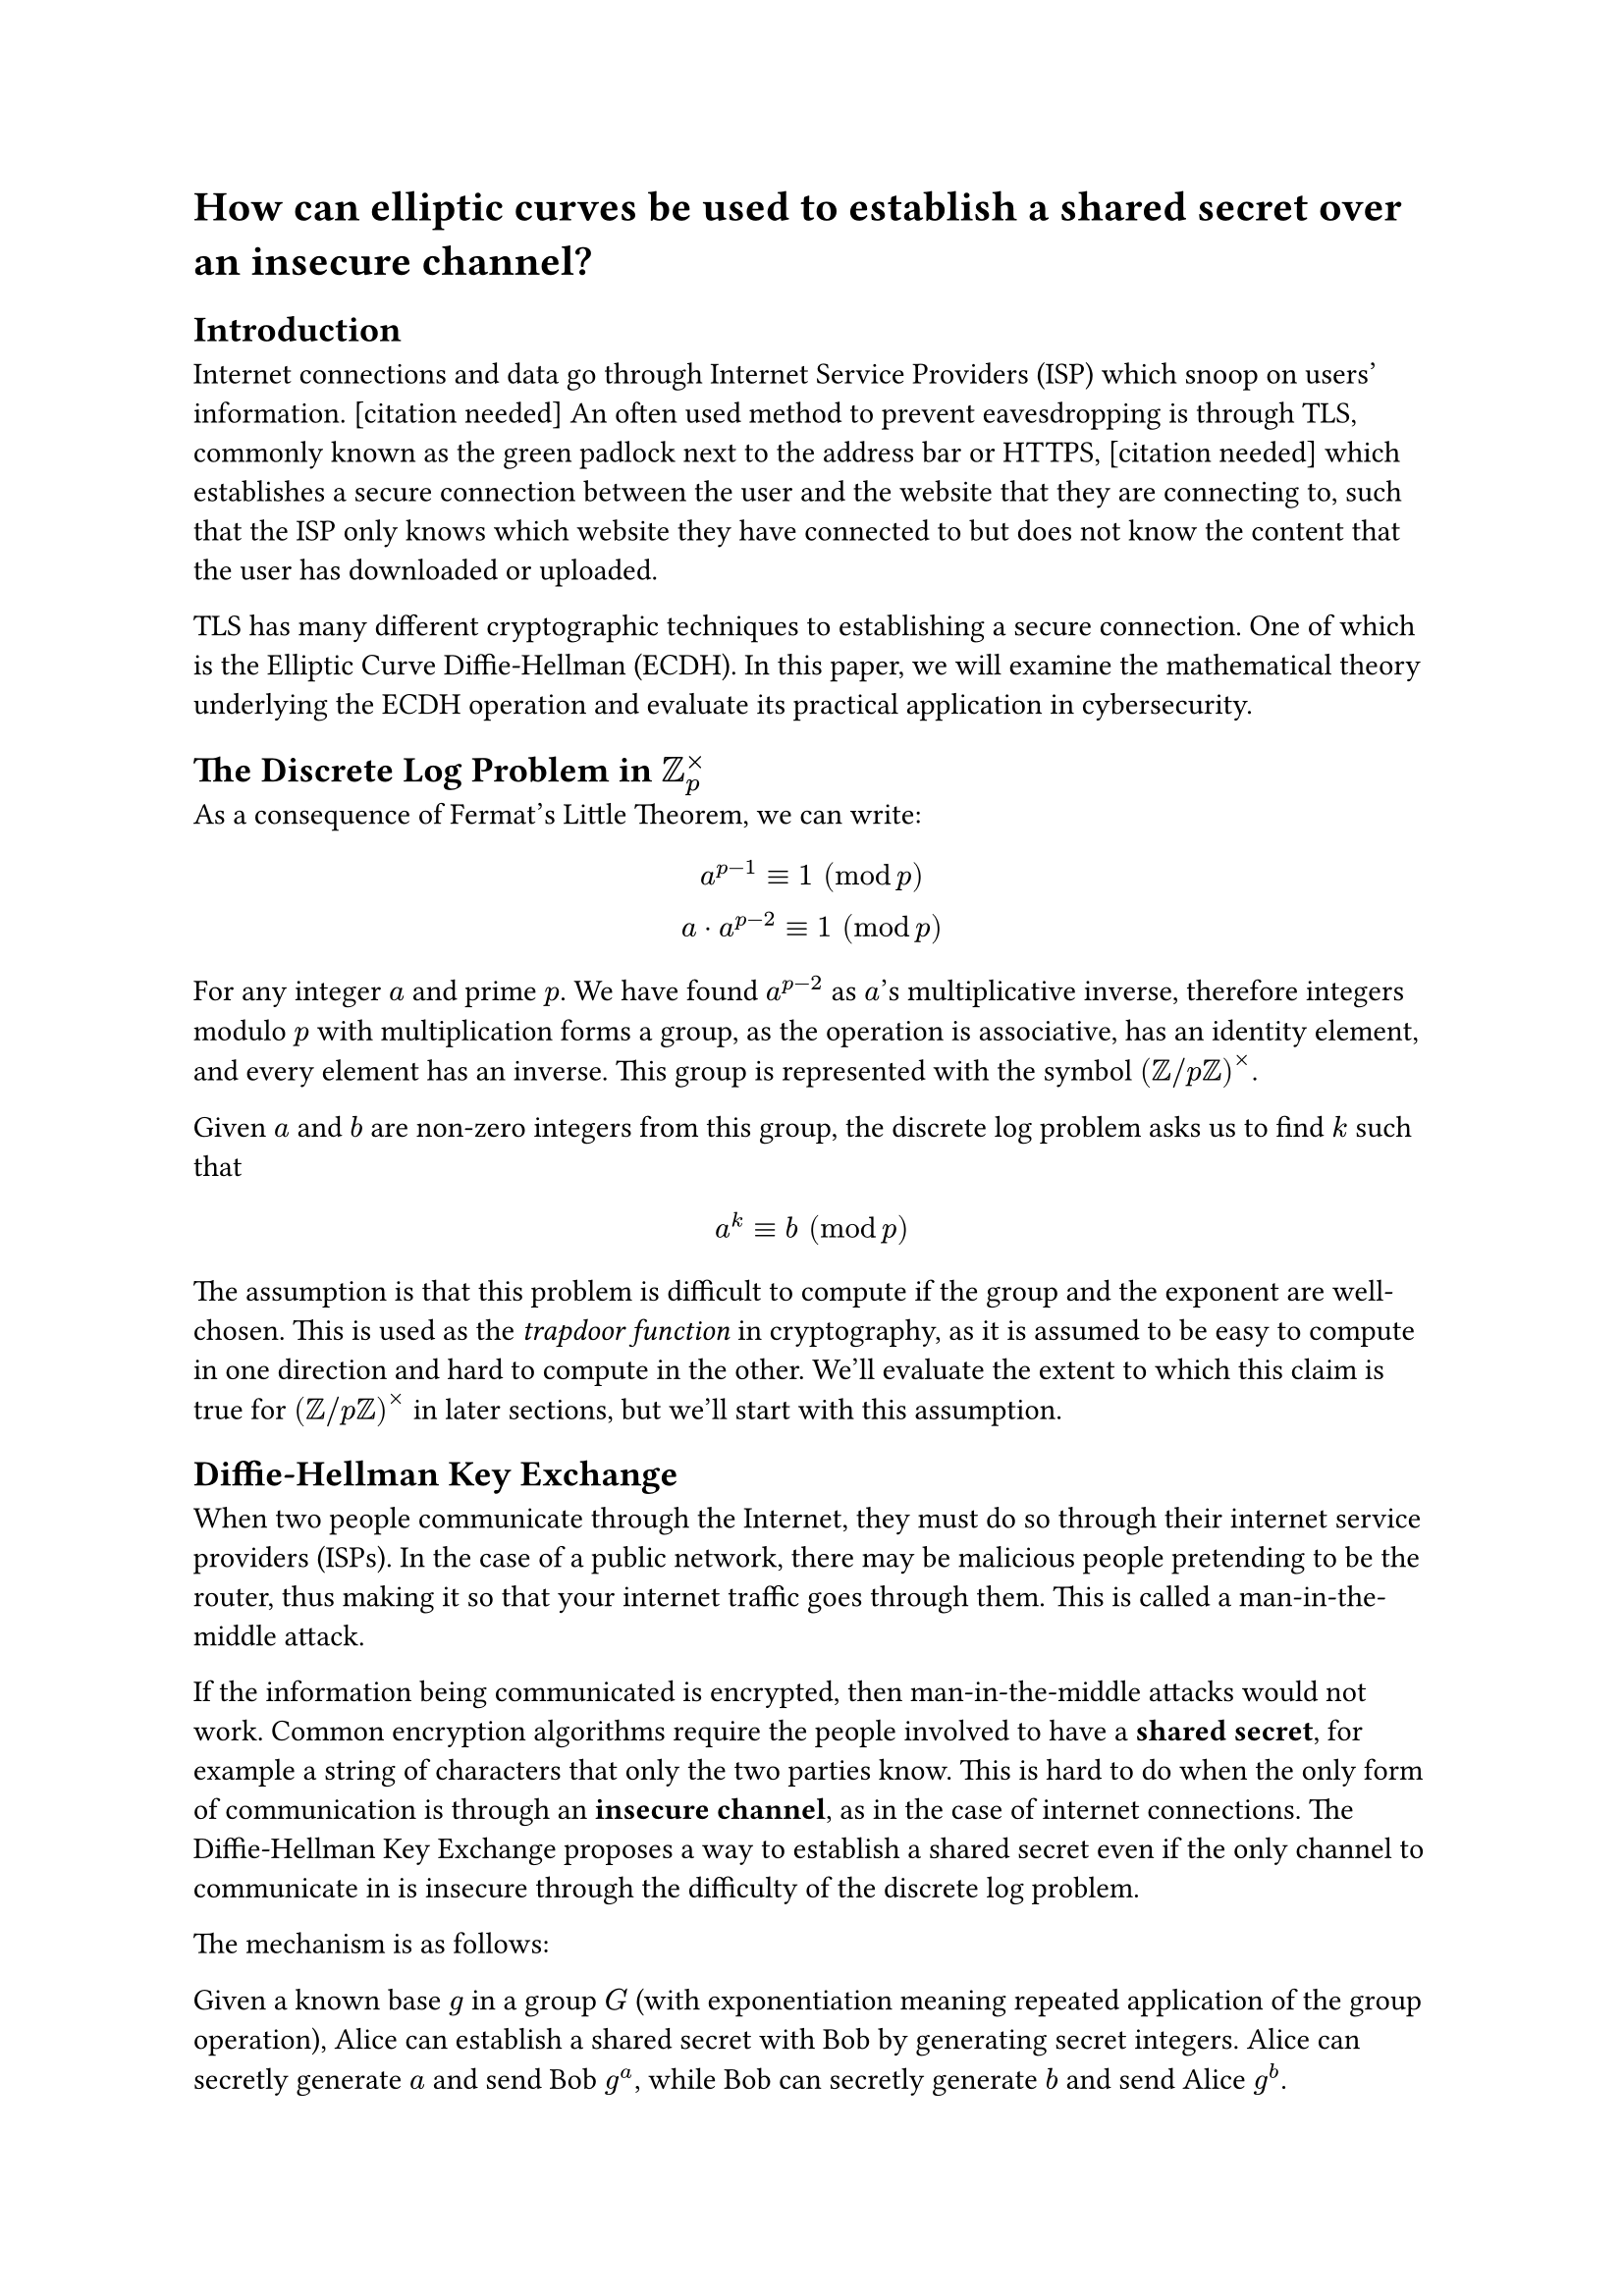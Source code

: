 = How can elliptic curves be used to establish a shared secret over an insecure channel?

== Introduction
// TODO cite
Internet connections and data go through Internet Service Providers (ISP) which snoop on users' information. [citation needed] An often used method to prevent eavesdropping is through TLS, commonly known as the green padlock next to the address bar or HTTPS, [citation needed] which establishes a secure connection between the user and the website that they are connecting to, such that the ISP only knows which website they have connected to but does not know the content that the user has downloaded or uploaded.

TLS has many different cryptographic techniques to establishing a secure connection. One of which is the Elliptic Curve Diffie-Hellman (ECDH). In this paper, we will examine the mathematical theory underlying the ECDH operation and evaluate its practical application in cybersecurity.

== The Discrete Log Problem in $ZZ_p^times$

As a consequence of Fermat's Little Theorem, we can write:
// todo spacing
$
a^(p-1) equiv 1 " " (mod p)\
a dot a^(p-2) equiv 1 " " (mod p)
$

For any integer $a$ and prime $p$. We have found $a^(p-2)$ as $a$'s multiplicative inverse, therefore integers modulo $p$ with multiplication forms a group, as the operation is associative, has an identity element, and every element has an inverse. This group is represented with the symbol $(ZZ \/ p ZZ)^times$.

Given $a$ and $b$ are non-zero integers from this group, the discrete log problem asks us to find $k$ such that

$
a^k equiv b " " (mod p)
$

The assumption is that this problem is difficult to compute if the group and the exponent are well-chosen. This is used as the _trapdoor function_ in cryptography, as it is assumed to be easy to compute in one direction and hard to compute in the other. We'll evaluate the extent to which this claim is true for $(ZZ \/ p ZZ)^times$ in later sections, but we'll start with this assumption.

== Diffie-Hellman Key Exchange

When two people communicate through the Internet, they must do so through their internet service providers (ISPs). In the case of a public network, there may be malicious people pretending to be the router, thus making it so that your internet traffic goes through them. This is called a man-in-the-middle attack. // TODO(This needs to be revised)

If the information being communicated is encrypted, then man-in-the-middle attacks would not work. Common encryption algorithms require the people involved to have a *shared secret*, for example a string of characters that only the two parties know. This is hard to do when the only form of communication is through an *insecure channel*, as in the case of internet connections. The Diffie-Hellman Key Exchange proposes a way to establish a shared secret even if the only channel to communicate in is insecure through the difficulty of the discrete log problem.

The mechanism is as follows:

Given a known base $g$ in a group $G$ (with exponentiation meaning repeated application of the group operation), Alice can establish a shared secret with Bob by generating secret integers. Alice can secretly generate $a$ and send Bob $g^a$, while Bob can secretly generate $b$ and send Alice $g^b$.

Alice can then compute $(g^b)^a$ and Bob can compute $(g^a)^b$. As both of these are equivalent to multiplying $g$ to itself $a b$ times, $(g^b)^a=(g^a)^b=g^(a b)$ can be used as the shared secret.

Because only $g$, $g^a$, and $g^b$ are sent across the channel, any third party observer will not be able to compute $g^(a b)$ without solving the discrete log problem to determine $a$ or $b$. As we have assumed that the discrete log problem is difficult, this is a secure way for Alice to establish a shared secret with Bob if the only form of communication between the two is insecure.



== Elliptic curves

Let an elliptic curve be denoted by the equation $y^2 = x^3 + A x + B$ where $A$ and $B$ are constants. Note that the curve is symmetric about the $x$-axis, since if $(x,y)$ is a point on the curve, $(x,-y)$ is also on the curve.

Let $P_1 = (x_1,y_1)$ and $P_2 = (x_2,y_2)$ be distinct points on the curve, where $x_1 !=x_2$. We can find a new point on the curve by defining a line that goes across the two points, with slope

$
m = (y_2 - y_1)/(x_2 - x_1)
$

And line equation $
y = m(x-x_1) + y_1
$

We substitute this into the equation of the curve:

$
(m(x-x_1) + y_1)^2 = x^3 + A x + B
$

Expanding and rearranging gives:

$
x^3 - m^2 x^2 + (2m^2 x_1 - 2y_1m + A)x + 2y_1 m x_1 - m^2 x_1^2 - y_1 = 0
$

With Vieta's formulas, the sum of roots for the cubic is $m^2$. We already know two roots of this polynomial as $P_1$ and $P_2$ are common points on the curve and the line, so we can find the $x$ coordinate of the third point:

$
x_3 = m^2 - x_1 - x_2
$

In the group law, the $y$ coordinate of the resulting point is flipped: (TODO: explain why)

$
y_3 = -(m(x_3 - x_1) + y_1) =m(x_1-x_3) -y_1
$

Therefore, we have arrived at $P_3 = (x_3, y_3)$, a third point distinct from $P_1$ and $P_2$.

If only one point $P_1 = (x_1, y_1)$ is known, we can use implicit differentiation to find the tangent line:

$
y^2 = x^3 + A x + B\
2 y (dif y)/(dif x) = 3x^2 + A\
m = (dif y)/(dif x) = (3x^2 + A)/(2y) = (3x_1^2 + A)/(2 y_1)
$

With the same line equation $y = m(x - x_1) + y_1$, with the same expanded formula:

$
x^3 - m^2 x^2 + ... = 0
$

But this time, $x_1$ is a repeated root, as a tangent line either touches no other points at all (the case when $y = 0$) or touch one other point.

Therefore, we can find the third point with

$
x_3 = m^2 - 2 x_1
$

And $
y_3 = -(m(x_3 - x_1) + y_1) = m(x_1 - x_3) - y_1
$

Therefore, we can begin to define a group law for points on elliptic curves.

Let $C: y^2 = x^3 + A x + B$ be the elliptic curve with the set of points that satisfy the given equation. We now show that $C union {infinity}$ forms a group.

Let $P_1 = (x_1, y_1)$ and $P_2 = (x_2, y_2)$ be two points that are on the curve. Define $P_3 = P_1 + P_2$ to be as follows:

- If $P_1 = P_2 = (x_1, y_1)$, let $

P_3 = (m^2 - 2x_1, m(x_1-x_3)-y_1), "where " m = (3x_1^2 + A)/(2y_1)

$
- If $x_1 = x_2$ but $y_1 != y_2$ (N.B. the only case where this happens is $y_1 = -y_2$): let $P_3 = infinity$.
- Otherwise, let $
P_3 = (m^2 - x_1 - x_2, m(x_1-x_3)-y_1), "where " m = (y_2-y_1)/(x_2-x_1)
$

Additionally, define $P_1 + infinity = infinity + P_1 = P_1$, as well as $infinity + infinity = infinity$.

Proof that $C union {infinity}$ forms a group:

1. The operation $+$ is well-defined for any points $P_a + P_b$ where $P_a, P_b in C union {infinity}$ as above.
2. $infinity$ is the identity element, where $P_a + infinity = P_a$ for all $P_a in C union {infinity}$.
3. Every element has an inverse: let $P_a = (x, y)$, its inverse is $-P_a = (x, -y)$. TODO show that $-P_a in C$.
4. The operation is associative, where $(P_1 + P_2) + P_3 = P_1 + (P_2 + P_3)$. This is shown in chapter 2.4 in the book titled "Elliptic Curves: Number Theory and Cryptography", and the proof gets too long, so we have omitted it here.



